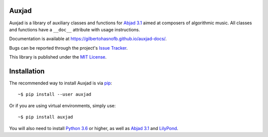 Auxjad
======

|PyPI| |Build| |Python versions| |License| |Bug report| |Documentation|

Auxjad is a library of auxiliary classes and functions for `Abjad 3.1`_ aimed
at composers of algorithmic music. All classes and functions have a ``__doc__``
attribute with usage instructions.

Documentation is available at https://gilbertohasnofb.github.io/auxjad-docs/.

Bugs can be reported through the project's `Issue Tracker`_.

This library is published under the `MIT License`_.


Installation
============

The recommended way to install Auxjad is via `pip`_::

    ~$ pip install --user auxjad

Or if you are using virtual environments, simply use::

    ~$ pip install auxjad

You will also need to install `Python 3.6`_ or higher, as well as `Abjad 3.1`_
and `LilyPond`_.


.. |PyPI| image:: https://img.shields.io/pypi/v/auxjad.svg
   :target: https://pypi.python.org/pypi/auxjad
.. |Build| image:: https://travis-ci.org/gilbertohasnofb/auxjad.svg?branch=master
   :target: https://travis-ci.org/gilbertohasnofb/auxjad
.. |Python versions| image:: https://img.shields.io/pypi/pyversions/auxjad.svg
.. |License| image:: https://img.shields.io/github/license/gilbertohasnofb/auxjad.svg
   :target: https://github.com/gilbertohasnofb/auxjad/blob/master/LICENSE
.. |Bug report| image:: https://img.shields.io/badge/bug-report-red.svg
   :target: https://github.com/gilbertohasnofb/auxjad/issues
.. |Documentation| image:: https://img.shields.io/badge/docs-auxjad.docs-yellow
   :target: https://gilbertohasnofb.github.io/auxjad-docs/

..  _`Issue Tracker`: https://github.com/gilbertohasnofb/auxjad/issues
..  _`MIT License`: https://github.com/gilbertohasnofb/auxjad/blob/master/LICENSE
..  _pip: https://pip.pypa.io/en/stable/
..  _`Python 3.6`: https://www.python.org/
..  _`Abjad 3.1`: https://abjad.github.io/
..  _LilyPond: http://lilypond.org/
